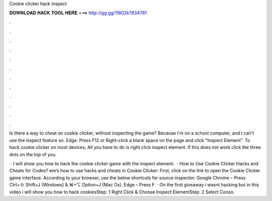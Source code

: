 Cookie clicker hack inspect



𝐃𝐎𝐖𝐍𝐋𝐎𝐀𝐃 𝐇𝐀𝐂𝐊 𝐓𝐎𝐎𝐋 𝐇𝐄𝐑𝐄 ===> http://gg.gg/11802k?834781



.



.



.



.



.



.



.



.



.



.



.



.

Is there a way to cheat on cookie clicker, without inspecting the game? Because I'm on a school computer, and I can't use the inspect feature so. Edge: Press F12 or Right-click a blank space on the page and click "Inspect Element". To hack cookie clicker on most devices, All you have to do is right click inspect element. If this does not work click the three dots on the top of you.

 · I will show you how to hack the cookie clicker game with the inspect element.  · How to Use Cookie Clicker Hacks and Cheats for Codes? ere’s how to use hacks and cheats in Cookie Clicker: First, click on the link to open the Cookie Clicker game interface. According to your browser, use the below shortcuts for source inspector: Google Chrome – Press Ctrl+⇧ Shift+J (Windows) & ⌘+⌥ Option+J (Mac Os). Edge – Press F  · On the first giveaway i wasnt hacking but in this video i will show you how to hack cookiesStep: 1 Right Click & Choose Inspect ElementStep: 2 Select Conso.
